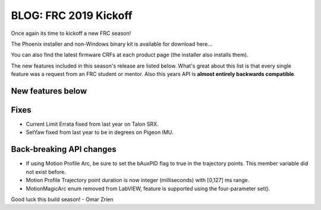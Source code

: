 .. post:: Dec 17, 2018

BLOG: FRC 2019 Kickoff
======================

Once again its time to kickoff a new FRC season!

The Phoenix installer and non-Windows binary kit is available for download here...

You can also find the latest firmware CRFs at each product page (the installer also installs them).

The new features included in this season's release are listed below.  
What's great about this list is that every single feature was a request from an FRC student or mentor.
Also this years API is **almost entirely backwards compatible**.


New features below
~~~~~~~~~~~~~~~~~~~~~~~~~~~~~~~~~~~~~~~~~~~~~~~~~


Fixes
~~~~~~~~~~~~~~~~~~~~~~
* Current Limit Errata fixed from last year on Talon SRX.
* SetYaw fixed from last year to be in degrees on Pigeon IMU.

Back-breaking API changes
~~~~~~~~~~~~~~~~~~~~~~~~~~~
* If using Motion Profile Arc, be sure to set the bAuxPID flag to true in the trajectory points.  This member variable did not exist before.
* Motion Profile Trajectory point duration is now integer (milliseconds) with [0,127] ms range.
* MotionMagicArc enum removed from LabVIEW, feature is supported using the four-parameter set().

Good luck this build season!
- Omar Zrien
